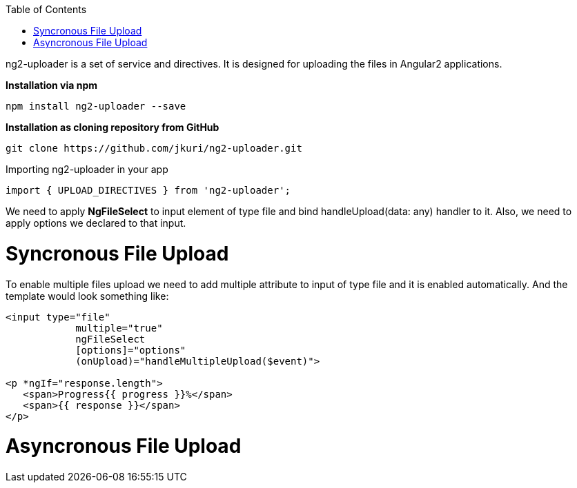 :toc: macro
toc::[]


ng2-uploader is a set of service and directives. It is designed for uploading the files in Angular2 applications.

*Installation via npm*

[source,bash]
----
npm install ng2-uploader --save
----

*Installation as cloning repository from GitHub*

[source,bash]
----
git clone https://github.com/jkuri/ng2-uploader.git
----

Importing ng2-uploader in your app

[source,bash]
----
import { UPLOAD_DIRECTIVES } from 'ng2-uploader';
----

We need to apply *NgFileSelect* to input element of type file and bind handleUpload(data: any) handler to it. Also, we need to apply options we declared to that input.



= Syncronous File Upload

To enable multiple files upload we need to add multiple attribute to input of type file and it is enabled automatically.
And the template would look something like:

[source,bash]
----
<input type="file" 
            multiple="true"
            ngFileSelect
            [options]="options" 
            (onUpload)="handleMultipleUpload($event)">

<p *ngIf="response.length">
   <span>Progress{{ progress }}%</span>
   <span>{{ response }}</span>
</p>

----

= Asyncronous File Upload